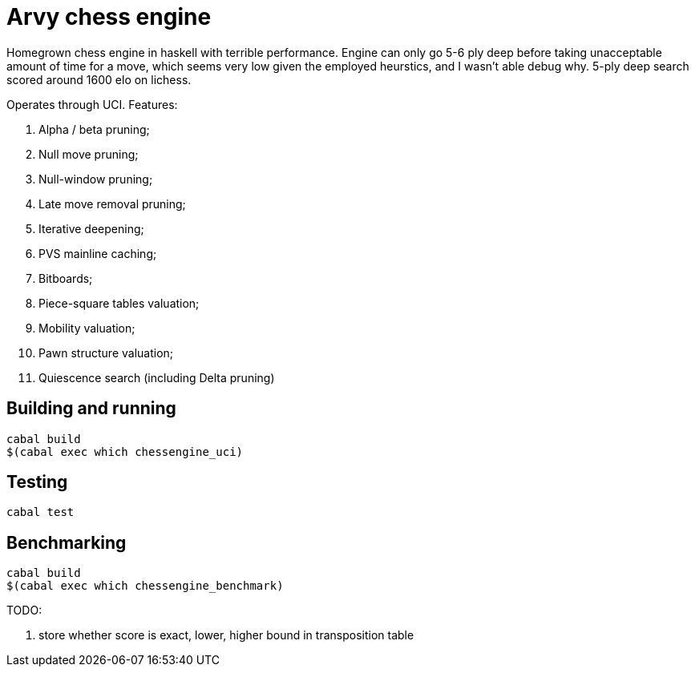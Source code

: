 = Arvy chess engine

Homegrown chess engine in haskell with terrible performance. Engine can only go 5-6 ply deep before taking unacceptable amount of time for a move, which seems very low given the employed heurstics, and I wasn't able debug why. 5-ply deep search scored around 1600 elo on lichess.

Operates through UCI. Features:

1. Alpha / beta pruning;
2. Null move pruning;
3. Null-window pruning;
4. Late move removal pruning;
5. Iterative deepening;
6. PVS mainline caching;
7. Bitboards;
8. Piece-square tables valuation;
9. Mobility valuation;
10. Pawn structure valuation;
11. Quiescence search (including Delta pruning)

== Building and running

[source]
----
cabal build
$(cabal exec which chessengine_uci)
----

== Testing

[source]
----
cabal test
----

== Benchmarking

[source]
----
cabal build
$(cabal exec which chessengine_benchmark)
----

TODO: 

1. store whether score is exact, lower, higher bound in transposition table
